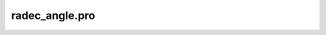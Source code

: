 radec\_angle.pro
===================================================================================================



























